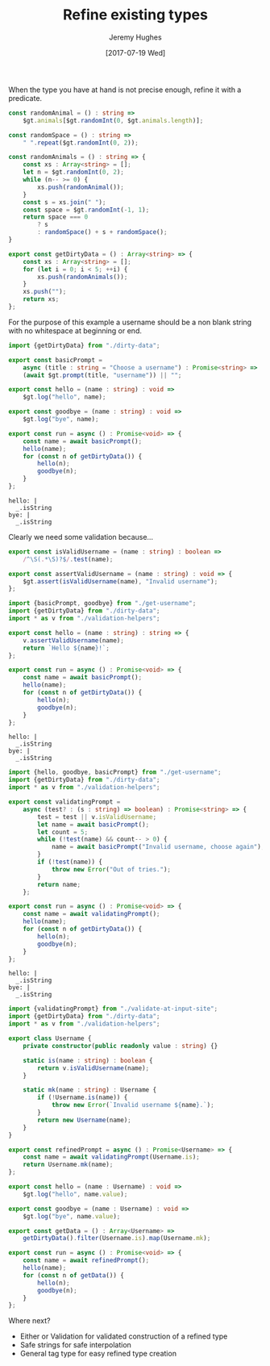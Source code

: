 #+TITLE: Refine existing types
#+AUTHOR: Jeremy Hughes
#+EMAIL: jedahu@gmail.com
#+DATE: [2017-07-19 Wed]


When the type you have at hand is not precise enough, refine it with a
predicate.

#+BEGIN_SRC ts :module dirty-data :hide t
const randomAnimal = () : string =>
    $gt.animals[$gt.randomInt(0, $gt.animals.length)];

const randomSpace = () : string =>
    " ".repeat($gt.randomInt(0, 2));

const randomAnimals = () : string => {
    const xs : Array<string> = [];
    let n = $gt.randomInt(0, 2);
    while (n-- >= 0) {
        xs.push(randomAnimal());
    }
    const s = xs.join(" ");
    const space = $gt.randomInt(-1, 1);
    return space === 0
        ? s
        : randomSpace() + s + randomSpace();
}

export const getDirtyData = () : Array<string> => {
    const xs : Array<string> = [];
    for (let i = 0; i < 5; ++i) {
        xs.push(randomAnimals());
    }
    xs.push("");
    return xs;
};
#+END_SRC

For the purpose of this example a username should be a non blank string with no
whitespace at beginning or end.
#+BEGIN_SRC ts :module get-username
import {getDirtyData} from "./dirty-data";

export const basicPrompt =
    async (title : string = "Choose a username") : Promise<string> =>
    (await $gt.prompt(title, "username")) || "";

export const hello = (name : string) : void =>
    $gt.log("hello", name);

export const goodbye = (name : string) : void =>
    $gt.log("bye", name);

export const run = async () : Promise<void> => {
    const name = await basicPrompt();
    hello(name);
    for (const n of getDirtyData()) {
        hello(n);
        goodbye(n);
    }
};
#+END_SRC

#+BEGIN_SRC check :module get-username
hello: |
  _.isString
bye: |
  _.isString
#+END_SRC

Clearly we need some validation because...

#+BEGIN_SRC ts :module validation-helpers
export const isValidUsername = (name : string) : boolean =>
    /^\S(.*\S)?$/.test(name);

export const assertValidUsername = (name : string) : void => {
    $gt.assert(isValidUsername(name), "Invalid username");
};
#+END_SRC

#+BEGIN_SRC ts :module assert-at-use-site :error runtime
import {basicPrompt, goodbye} from "./get-username";
import {getDirtyData} from "./dirty-data";
import * as v from "./validation-helpers";

export const hello = (name : string) : string => {
    v.assertValidUsername(name);
    return `Hello ${name}!`;
};

export const run = async () : Promise<void> => {
    const name = await basicPrompt();
    hello(name);
    for (const n of getDirtyData()) {
        hello(n);
        goodbye(n);
    }
};
#+END_SRC

#+BEGIN_SRC check :module assert-at-use-site
hello: |
  _.isString
bye: |
  _.isString
#+END_SRC


#+BEGIN_SRC ts :module validate-at-input-site :error runtime
import {hello, goodbye, basicPrompt} from "./get-username";
import {getDirtyData} from "./dirty-data";
import * as v from "./validation-helpers";

export const validatingPrompt =
    async (test? : (s : string) => boolean) : Promise<string> => {
        test = test || v.isValidUsername;
        let name = await basicPrompt();
        let count = 5;
        while (!test(name) && count-- > 0) {
            name = await basicPrompt("Invalid username, choose again");
        }
        if (!test(name)) {
            throw new Error("Out of tries.");
        }
        return name;
    };

export const run = async () : Promise<void> => {
    const name = await validatingPrompt();
    hello(name);
    for (const n of getDirtyData()) {
        hello(n);
        goodbye(n);
    }
};
#+END_SRC

#+BEGIN_SRC check :module validate-at-input-site
hello: |
  _.isString
bye: |
  _.isString
#+END_SRC


#+BEGIN_SRC ts :module refine-the-type :error runtime
import {validatingPrompt} from "./validate-at-input-site";
import {getDirtyData} from "./dirty-data";
import * as v from "./validation-helpers";

export class Username {
    private constructor(public readonly value : string) {}

    static is(name : string) : boolean {
        return v.isValidUsername(name);
    }

    static mk(name : string) : Username {
        if (!Username.is(name)) {
            throw new Error(`Invalid username ${name}.`);
        }
        return new Username(name);
    }
}

export const refinedPrompt = async () : Promise<Username> => {
    const name = await validatingPrompt(Username.is);
    return Username.mk(name);
};

export const hello = (name : Username) : void =>
    $gt.log("hello", name.value);

export const goodbye = (name : Username) : void =>
    $gt.log("bye", name.value);

export const getData = () : Array<Username> =>
    getDirtyData().filter(Username.is).map(Username.mk);

export const run = async () : Promise<void> => {
    const name = await refinedPrompt();
    hello(name);
    for (const n of getData()) {
        hello(n);
        goodbye(n);
    }
};
#+END_SRC

Where next?
- Either or Validation for validated construction of a refined type
- Safe strings for safe interpolation
- General tag type for easy refined type creation
